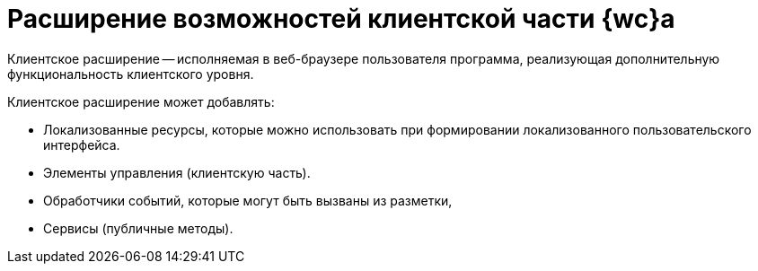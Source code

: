 = Расширение возможностей клиентской части {wc}а

Клиентское расширение -- исполняемая в веб-браузере пользователя программа, реализующая дополнительную функциональность клиентского уровня.

.Клиентское расширение может добавлять:
- Локализованные ресурсы, которые можно использовать при формировании локализованного пользовательского интерфейса.
- Элементы управления (клиентскую часть).
- Обработчики событий, которые могут быть вызваны из разметки,
- Сервисы (публичные методы).
